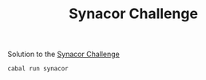 #+TITLE: Synacor Challenge

Solution to the [[https://challenge.synacor.com/][Synacor Challenge]]

~cabal run synacor~
